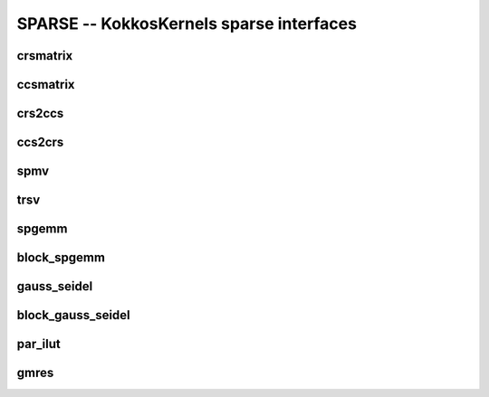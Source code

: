 SPARSE -- KokkosKernels sparse interfaces
=========================================

crsmatrix
---------
.. doxygenclass::    KokkosSparse::CrsMatrix
    :members:

ccsmatrix
---------
.. doxygenclass::    KokkosSparse::CcsMatrix
    :members:

crs2ccs
-------
.. doxygenfunction:: KokkosSparse::crs2ccs(OrdinalType nrows, OrdinalType ncols, SizeType nnz, ValViewType vals, RowMapViewType row_map, ColIdViewType col_ids)
.. doxygenfunction:: KokkosSparse::crs2ccs(KokkosSparse::CrsMatrix<ScalarType, OrdinalType, DeviceType, MemoryTraitsType, SizeType> &crsMatrix)

ccs2crs
-------
.. doxygenfunction:: KokkosSparse::ccs2crs(OrdinalType nrows, OrdinalType ncols, SizeType nnz, ValViewType vals, ColMapViewType col_map, RowIdViewType row_ids)
.. doxygenfunction:: KokkosSparse::ccs2crs(KokkosSparse::CcsMatrix<ScalarType, OrdinalType, DeviceType, MemoryTraitsType, SizeType> &ccsMatrix)

spmv
----

.. doxygenfunction:: KokkosSparse::spmv(KokkosKernels::Experimental::Controls, const char[], const AlphaType&, const AMatrix&, const XVector&, const BetaType&, const YVector&)
.. doxygenfunction:: KokkosSparse::spmv(KokkosKernels::Experimental::Controls controls, const char mode[], const AlphaType &alpha, const AMatrix &A, const XVector &x, const BetaType &beta, const YVector &y)
.. doxygenfunction:: KokkosSparse::spmv(KokkosKernels::Experimental::Controls controls, const char mode[], const AlphaType &alpha, const AMatrix &A, const XVector &x, const BetaType &beta, const YVector &y, const RANK_ONE)
.. doxygenfunction:: KokkosSparse::spmv(KokkosKernels::Experimental::Controls controls, const char mode[], const AlphaType &alpha, const AMatrix &A, const XVector &x, const BetaType &beta, const YVector &y, const RANK_TWO)
.. doxygenfunction:: KokkosSparse::spmv(const char mode[], const AlphaType &alpha, const AMatrix &A, const XVector &x, const BetaType &beta, const YVector &y)


trsv
----
.. doxygenfunction:: KokkosSparse::trsv

spgemm
------
.. doxygenfunction:: spgemm_symbolic(KernelHandle& kh, const AMatrix& A, const bool Amode, const BMatrix& B, const bool Bmode, CMatrix& C)
.. doxygenfunction:: spgemm_numeric(KernelHandle& kh, const AMatrix& A, const bool Amode, const BMatrix& B, const bool Bmode, CMatrix& C)
.. doxygenfunction:: spgemm(const AMatrix& A, const bool Amode, const BMatrix& B, const bool Bmode)

block_spgemm
------------
.. doxygenfunction:: block_spgemm_symbolic(KernelHandle& kh, const AMatrixType& A, const bool transposeA, const BMatrixType& B,const bool transposeB, CMatrixType& C)
.. doxygenfunction:: block_spgemm_numeric(KernelHandle& kh, const AMatrix& A, const bool Amode, const BMatrix& B, const bool Bmode, CMatrix& C)

gauss_seidel
------------
.. doxygenfunction:: gauss_seidel_symbolic(KernelHandle *handle, typename KernelHandle::const_nnz_lno_t num_rows, typename KernelHandle::const_nnz_lno_t num_cols, lno_row_view_t_ row_map, lno_nnz_view_t_ entries, bool is_graph_symmetric)
.. doxygenfunction:: gauss_seidel_numeric(KernelHandle *handle, typename KernelHandle::const_nnz_lno_t num_rows, typename KernelHandle::const_nnz_lno_t num_cols, lno_row_view_t_ row_map, lno_nnz_view_t_ entries, scalar_nnz_view_t_ values, bool is_graph_symmetric)
.. doxygenfunction:: gauss_seidel_numeric(KernelHandle *handle, typename KernelHandle::const_nnz_lno_t num_rows, typename KernelHandle::const_nnz_lno_t num_cols, lno_row_view_t_ row_map, lno_nnz_view_t_ entries, scalar_nnz_view_t_ values, scalar_nnz_view_t_ given_inverse_diagonal, bool is_graph_symmetric)
.. doxygenfunction:: symmetric_gauss_seidel_apply(KernelHandle *handle, typename KernelHandle::const_nnz_lno_t num_rows, typename KernelHandle::const_nnz_lno_t num_cols, lno_row_view_t_ row_map, lno_nnz_view_t_ entries, scalar_nnz_view_t_ values, x_scalar_view_t x_lhs_output_vec, y_scalar_view_t y_rhs_input_vec, bool init_zero_x_vector, bool update_y_vector, typename KernelHandle::nnz_scalar_t omega, int numIter)
.. doxygenfunction:: forward_sweep_gauss_seidel_apply(KernelHandle *handle, typename KernelHandle::const_nnz_lno_t num_rows, typename KernelHandle::const_nnz_lno_t num_cols, lno_row_view_t_ row_map, lno_nnz_view_t_ entries, scalar_nnz_view_t_ values, x_scalar_view_t x_lhs_output_vec, y_scalar_view_t y_rhs_input_vec, bool init_zero_x_vector, bool update_y_vector, typename KernelHandle::nnz_scalar_t omega, int numIter)
.. doxygenfunction:: backward_sweep_gauss_seidel_apply(KernelHandle *handle, typename KernelHandle::const_nnz_lno_t num_rows, typename KernelHandle::const_nnz_lno_t num_cols, lno_row_view_t_ row_map, lno_nnz_view_t_ entries, scalar_nnz_view_t_ values, x_scalar_view_t x_lhs_output_vec, y_scalar_view_t y_rhs_input_vec, bool init_zero_x_vector, bool update_y_vector, typename KernelHandle::nnz_scalar_t omega, int numIter)

block_gauss_seidel
------------------
.. doxygenfunction:: block_gauss_seidel_symbolic(KernelHandle *handle, typename KernelHandle::const_nnz_lno_t num_rows, typename KernelHandle::const_nnz_lno_t num_cols, typename KernelHandle::const_nnz_lno_t block_size, lno_row_view_t_ row_map, lno_nnz_view_t_ entries, bool is_graph_symmetric)
.. doxygenfunction:: block_gauss_seidel_numeric(KernelHandle *handle, typename KernelHandle::const_nnz_lno_t num_rows, typename KernelHandle::const_nnz_lno_t num_cols,typename KernelHandle::const_nnz_lno_t block_size, lno_row_view_t_ row_map, lno_nnz_view_t_ entries, scalar_nnz_view_t_ values, bool is_graph_symmetric)
.. doxygenfunction:: symmetric_block_gauss_seidel_apply(KernelHandle *handle, typename KernelHandle::const_nnz_lno_t num_rows, typename KernelHandle::const_nnz_lno_t num_cols, typename KernelHandle::const_nnz_lno_t block_size, lno_row_view_t_ row_map, lno_nnz_view_t_ entries, scalar_nnz_view_t_ values, x_scalar_view_t x_lhs_output_vec, y_scalar_view_t y_rhs_input_vec, bool init_zero_x_vector, bool update_y_vector, typename KernelHandle::nnz_scalar_t omega, int numIter)
.. doxygenfunction:: forward_sweep_block_gauss_seidel_apply(KernelHandle *handle, typename KernelHandle::const_nnz_lno_t num_rows, typename KernelHandle::const_nnz_lno_t num_cols, typename KernelHandle::const_nnz_lno_t block_size, lno_row_view_t_ row_map, lno_nnz_view_t_ entries, scalar_nnz_view_t_ values, x_scalar_view_t x_lhs_output_vec, y_scalar_view_t y_rhs_input_vec, bool init_zero_x_vector, bool update_y_vector, typename KernelHandle::nnz_scalar_t omega, int numIter)
.. doxygenfunction:: backward_sweep_block_gauss_seidel_apply(KernelHandle *handle, typename KernelHandle::const_nnz_lno_t num_rows, typename KernelHandle::const_nnz_lno_t num_cols, typename KernelHandle::const_nnz_lno_t block_size,  lno_row_view_t_ row_map, lno_nnz_view_t_ entries, scalar_nnz_view_t_ values, x_scalar_view_t x_lhs_output_vec, y_scalar_view_t y_rhs_input_vec, bool init_zero_x_vector, bool update_y_vector, typename KernelHandle::nnz_scalar_t omega, int numIter)  

par_ilut
--------
.. doxygenfunction:: par_ilut_symbolic(KernelHandle* handle, ARowMapType& A_rowmap, AEntriesType& A_entries, LRowMapType& L_rowmap, URowMapType& U_rowmap)
.. doxygenfunction:: par_ilut_numeric(KernelHandle* handle, ARowMapType& A_rowmap, AEntriesType& A_entries, AValuesType& A_values, LRowMapType& L_rowmap, LEntriesType& L_entries, LValuesType& L_values, URowMapType& U_rowmap, UEntriesType& U_entries, UValuesType& U_values)
.. doxygenclass::    KokkosSparse::PAR_ILUTHandle
    :members:

gmres
-----
.. doxygenfunction:: gmres(KernelHandle* handle, AMatrix& A, BType& B, XType& X, Preconditioner<AMatrix>* precond)
